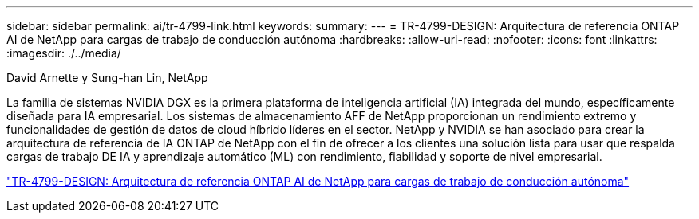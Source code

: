 ---
sidebar: sidebar 
permalink: ai/tr-4799-link.html 
keywords:  
summary:  
---
= TR-4799-DESIGN: Arquitectura de referencia ONTAP AI de NetApp para cargas de trabajo de conducción autónoma
:hardbreaks:
:allow-uri-read: 
:nofooter: 
:icons: font
:linkattrs: 
:imagesdir: ./../media/


David Arnette y Sung-han Lin, NetApp

[role="lead"]
La familia de sistemas NVIDIA DGX es la primera plataforma de inteligencia artificial (IA) integrada del mundo, específicamente diseñada para IA empresarial. Los sistemas de almacenamiento AFF de NetApp proporcionan un rendimiento extremo y funcionalidades de gestión de datos de cloud híbrido líderes en el sector. NetApp y NVIDIA se han asociado para crear la arquitectura de referencia de IA ONTAP de NetApp con el fin de ofrecer a los clientes una solución lista para usar que respalda cargas de trabajo DE IA y aprendizaje automático (ML) con rendimiento, fiabilidad y soporte de nivel empresarial.

link:https://www.netapp.com/pdf.html?item=/media/8554-tr4799designpdf.pdf["TR-4799-DESIGN: Arquitectura de referencia ONTAP AI de NetApp para cargas de trabajo de conducción autónoma"^]
